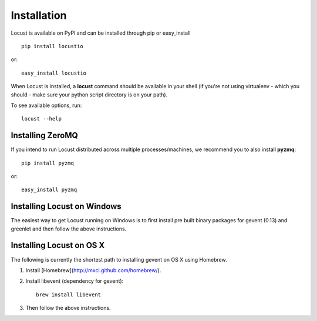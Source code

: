 Installation
============

Locust is available on PyPI and can be installed through pip or easy_install

::

    pip install locustio

or::

    easy_install locustio

When Locust is installed, a **locust** command should be available in your shell (if you're not using 
virtualenv - which you should - make sure your python script directory is on your path).

To see available options, run::

    locust --help


Installing ZeroMQ
-----------------

If you intend to run Locust distributed across multiple processes/machines, we recommend you to also 
install **pyzmq**::

    pip install pyzmq

or::

    easy_install pyzmq

Installing Locust on Windows
----------------------------

The easiest way to get Locust running on Windows is to first install pre built binary packages for
gevent (0.13) and greenlet and then follow the above instructions. 

Installing Locust on OS X
----------------------------

The following is currently the shortest path to installing gevent on OS X using Homebrew.

#. Install [Homebrew](http://mxcl.github.com/homebrew/).
#. Install libevent (dependency for gevent)::

    brew install libevent

#. Then follow the above instructions.
